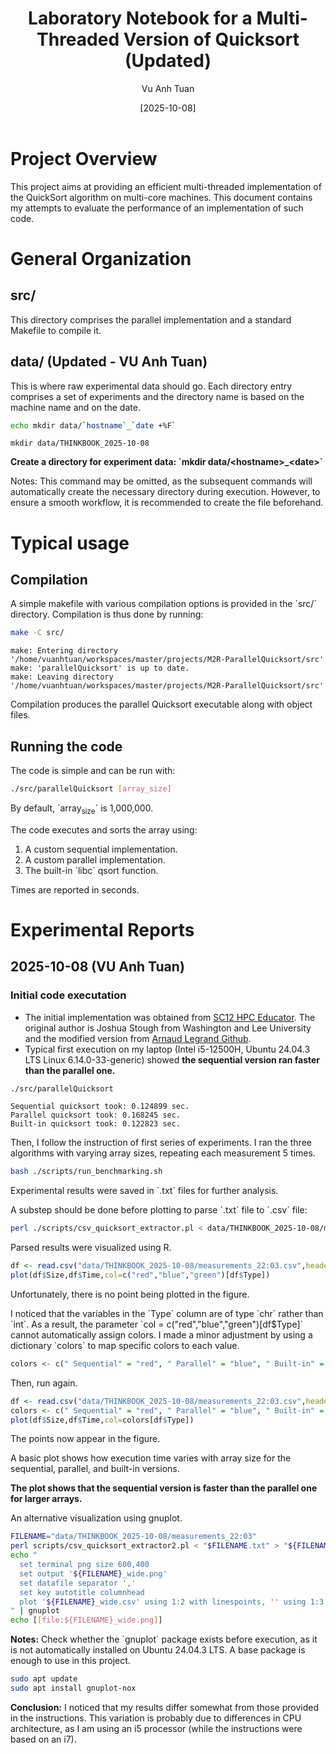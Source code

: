 #+TITLE: Laboratory Notebook for a Multi-Threaded Version of Quicksort (Updated)
#+AUTHOR: Vu Anh Tuan
#+DATE: [2025-10-08]
#+OPTIONS: toc:nil

* Project Overview

This project aims at providing an efficient multi-threaded implementation of the QuickSort algorithm on multi-core machines. This document contains my attempts to evaluate the performance of an implementation of such code.

* General Organization

** src/

This directory comprises the parallel implementation and a standard Makefile to compile it.

** data/ (Updated - VU Anh Tuan)

This is where raw experimental data should go. Each directory entry comprises a set of experiments and the directory name is based on the machine name and on the date.

#+BEGIN_SRC sh :exports both
echo mkdir data/`hostname`_`date +%F`
#+END_SRC

#+RESULTS:
: mkdir data/THINKBOOK_2025-10-08

*Create a directory for experiment data: `mkdir data/<hostname>_<date>`*

Notes: This command may be omitted, as the subsequent commands will automatically create the necessary directory during execution. However, to ensure a smooth workflow, it is recommended to create the file beforehand.

* Typical usage

** Compilation

A simple makefile with various compilation options is provided in the `src/` directory. Compilation is thus done by running:

#+BEGIN_SRC sh :results output :exports both
make -C src/
#+END_SRC

#+RESULTS:
: make: Entering directory '/home/vuanhtuan/workspaces/master/projects/M2R-ParallelQuicksort/src'
: make: 'parallelQuicksort' is up to date.
: make: Leaving directory '/home/vuanhtuan/workspaces/master/projects/M2R-ParallelQuicksort/src'

Compilation produces the parallel Quicksort executable along with object files.

** Running the code

The code is simple and can be run with:

#+BEGIN_SRC sh :exports both
./src/parallelQuicksort [array_size]
#+END_SRC

By default, `array_size` is 1,000,000.

The code executes and sorts the array using:

1.  A custom sequential implementation.
2.  A custom parallel implementation.
3.  The built-in `libc` qsort function.

Times are reported in seconds.

* Experimental Reports

** 2025-10-08 (VU Anh Tuan)

*** Initial code executation

-   The initial implementation was obtained from [[http://sc12.supercomputing.org/hpceducator/PythonForParallelism/codes/parallelQuicksort.c][SC12 HPC Educator]]. The original author is Joshua Stough from Washington and Lee University and the modified version from [[https://github.com/alegrand/M2R-ParallelQuicksort][Arnaud Legrand Github]].
-   Typical first execution on my laptop (Intel i5-12500H, Ubuntu 24.04.3 LTS Linux 6.14.0-33-generic) showed *the sequential version ran faster than the parallel one.*

#+BEGIN_SRC sh :results output :exports both
./src/parallelQuicksort
#+END_SRC

#+RESULTS:
: Sequential quicksort took: 0.124899 sec.
: Parallel quicksort took: 0.168245 sec.
: Built-in quicksort took: 0.122823 sec.

Then, I follow the instruction of first series of experiments. I ran the three algorithms with varying array sizes, repeating each measurement 5 times.

#+BEGIN_SRC bash :results output :exports both
bash ./scripts/run_benchmarking.sh
#+END_SRC

#+RESULTS:

Experimental results were saved in `.txt` files for further analysis.

A substep should be done before plotting to parse `.txt` file to `.csv` file:

#+BEGIN_SRC sh :results output :exports both
perl ./scripts/csv_quicksort_extractor.pl < data/THINKBOOK_2025-10-08/measurements_22\:03.txt > data/THINKBOOK_2025-10-08/measurements_22\:03.csv
#+END_SRC

#+RESULTS:

Parsed results were visualized using R.

#+begin_src R :results graphics file :file data/THINKBOOK_2025-10-08/mearsurements-22:03.png :exports both :width 600 :height 400 :session
df <- read.csv("data/THINKBOOK_2025-10-08/measurements_22:03.csv",header=T)
plot(df$Size,df$Time,col=c("red","blue","green")[df$Type])
#+end_src

 #+RESULTS:
[[file:data/THINKBOOK_2025-10-08/mearsurements-22:03.png]]

Unfortunately, there is no point being plotted in the figure.

I noticed that the variables in the `Type` column are of type `chr` rather than `int`. As a result, the parameter `col = c("red","blue","green")[df$Type]` cannot automatically assign colors. I made a minor adjustment by using a dictionary `colors` to map specific colors to each value.

#+BEGIN_SRC R :exports both
colors <- c(" Sequential" = "red", " Parallel" = "blue", " Built-in" = "green")
#+END_SRC

Then, run again.

#+BEGIN_SRC R :results graphics file :file data/THINKBOOK_2025-10-08/measurements-22:03_updated.png :exports both :width 600 :height 400 :session
df <- read.csv("data/THINKBOOK_2025-10-08/measurements_22:03.csv",header=T)
colors <- c(" Sequential" = "red", " Parallel" = "blue", " Built-in" = "green")
plot(df$Size,df$Time,col=colors[df$Type])
#+END_SRC

#+RESULTS:
[[file:data/THINKBOOK_2025-10-08/measurements-22:03_updated.png]]

The points now appear in the figure.

A basic plot shows how execution time varies with array size for the sequential, parallel, and built-in versions.

*The plot shows that the sequential version is faster than the parallel one for larger arrays.*

An alternative visualization using gnuplot.

#+BEGIN_SRC sh :results output raw :exports both
FILENAME="data/THINKBOOK_2025-10-08/measurements_22:03"
perl scripts/csv_quicksort_extractor2.pl < "$FILENAME.txt" > "${FILENAME}_wide.csv"
echo "
  set terminal png size 600,400 
  set output '${FILENAME}_wide.png'
  set datafile separator ','
  set key autotitle columnhead
  plot '${FILENAME}_wide.csv' using 1:2 with linespoints, '' using 1:3 with linespoints, '' using 1:4 with linespoints
" | gnuplot
echo [[file:${FILENAME}_wide.png]]
#+END_SRC

#+RESULTS:
[[file:data/THINKBOOK_2025-10-08/measurements_22:03_wide.png]]

*Notes:* Check whether the `gnuplot` package exists before execution, as it is not automatically installed on Ubuntu 24.04.3 LTS. A base package is enough to use in this project.

#+BEGIN_SRC sh :exports both
sudo apt update
sudo apt install gnuplot-nox
#+END_SRC

*Conclusion:* I noticed that my results differ somewhat from those provided in the instructions. This variation is probably due to differences in CPU architecture, as I am using an i5 processor (while the instructions were based on an i7).
